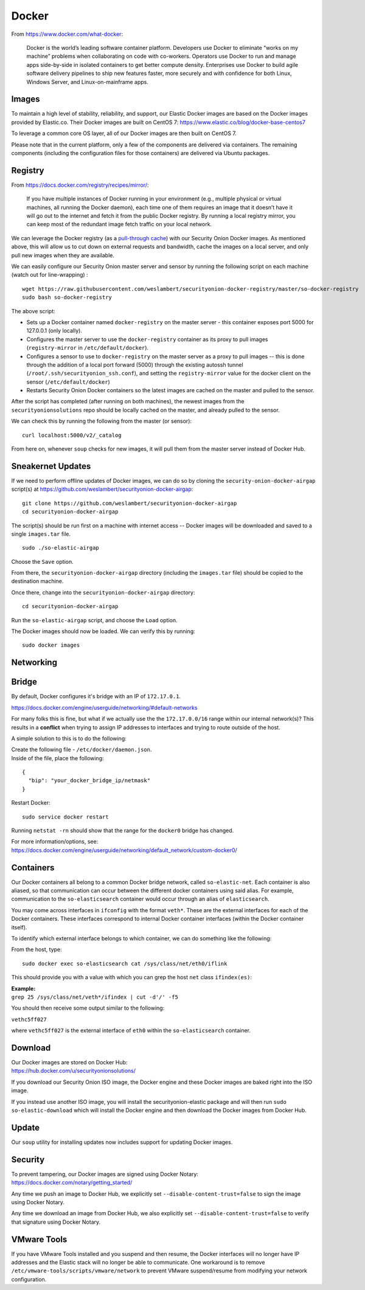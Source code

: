 Docker
======

From https://www.docker.com/what-docker:

    Docker is the world’s leading software container platform.
    Developers use Docker to eliminate “works on my machine” problems
    when collaborating on code with co-workers. Operators use Docker to
    run and manage apps side-by-side in isolated containers to get
    better compute density. Enterprises use Docker to build agile
    software delivery pipelines to ship new features faster, more
    securely and with confidence for both Linux, Windows Server, and
    Linux-on-mainframe apps.

Images
------

To maintain a high level of stability, reliability, and support, our Elastic Docker images are based on the Docker images provided by Elastic.co. Their Docker images are built on CentOS 7:
https://www.elastic.co/blog/docker-base-centos7

To leverage a common core OS layer, all of our Docker images are then built on CentOS 7.

Please note that in the current platform, only a few of the components are delivered via containers. The remaining components (including the configuration files for those containers) are delivered via Ubuntu packages.

Registry
--------

From https://docs.docker.com/registry/recipes/mirror/:

    If you have multiple instances of Docker running in your environment
    (e.g., multiple physical or virtual machines, all running the Docker
    daemon), each time one of them requires an image that it doesn’t
    have it will go out to the internet and fetch it from the public
    Docker registry. By running a local registry mirror, you can keep
    most of the redundant image fetch traffic on your local network.

We can leverage the Docker registry (as a `pull-through cache <https://docs.docker.com/registry/recipes/mirror/>`__) with our Security Onion Docker images. As mentioned above, this will allow us to cut down on external requests and bandwidth, cache the images on a local server, and only pull new images when they are available.

We can easily configure our Security Onion master server and sensor by running the following script on each machine (watch out for line-wrapping) :

::

   wget https://raw.githubusercontent.com/weslambert/securityonion-docker-registry/master/so-docker-registry
   sudo bash so-docker-registry

The above script:

-  Sets up a Docker container named ``docker-registry`` on the master server - this container exposes port 5000 for 127.0.0.1 (only locally).
-  Configures the master server to use the ``docker-registry`` container as its proxy to pull images (``registry-mirror`` in ``/etc/default/docker``).
-  Configures a sensor to use to ``docker-registry`` on the master server as a proxy to pull images -- this is done through the addition of a local port forward (5000) through the existing autossh tunnel (``/root/.ssh/securityonion_ssh.conf``), and setting the ``registry-mirror`` value for the docker client on the sensor (``/etc/default/docker``)
-  Restarts Security Onion Docker containers so the latest images are cached on the master and pulled to the sensor.

After the script has completed (after running on both machines), the newest images from the ``securityonionsolutions`` repo should be locally cached on the master, and already pulled to the sensor.

We can check this by running the following from the master (or sensor):

::

   curl localhost:5000/v2/_catalog

From here on, whenever ``soup`` checks for new images, it will pull them from the master server instead of Docker Hub.

Sneakernet Updates
------------------

If we need to perform offline updates of Docker images, we can do so by cloning the ``security-onion-docker-airgap`` script(s) at https://github.com/weslambert/securityonion-docker-airgap:

::

   git clone https://github.com/weslambert/securityonion-docker-airgap
   cd securityonion-docker-airgap

The script(s) should be run first on a machine with internet access -- Docker images will be downloaded and saved to a single ``images.tar`` file.

::

   sudo ./so-elastic-airgap

Choose the ``Save`` option.

From there, the ``securityonion-docker-airgap`` directory (including the ``images.tar`` file) should be copied to the destination machine.

Once there, change into the ``securityonion-docker-airgap`` directory:

::

   cd securityonion-docker-airgap

Run the ``so-elastic-airgap`` script, and choose the ``Load`` option.

The Docker images should now be loaded. We can verify this by running:

::

   sudo docker images

Networking
----------

Bridge
------

By default, Docker configures it's bridge with an IP of ``172.17.0.1``.

https://docs.docker.com/engine/userguide/networking/#default-networks

For many folks this is fine, but what if we actually use the the ``172.17.0.0/16`` range within our internal network(s)?  This results in a **conflict** when trying to assign IP addresses to interfaces and trying to route outside of the host.

A simple solution to this is to do the following:

| Create the following file - ``/etc/docker/daemon.json``.
| Inside of the file, place the following:

::

    {
      "bip": "your_docker_bridge_ip/netmask"
    }   

Restart Docker:

::

   sudo service docker restart

Running ``netstat -rn`` should show that the range for the ``docker0`` bridge has changed.

| For more information/options, see:
| https://docs.docker.com/engine/userguide/networking/default_network/custom-docker0/

Containers
----------

Our Docker containers all belong to a common Docker bridge network, called ``so-elastic-net``. Each container is also aliased, so that communication can occur between the different docker containers using said alias. For example, communication to the ``so-elasticsearch`` container would occur through an alias of ``elasticsearch``.

You may come across interfaces in ``ifconfig`` with the format ``veth*``. These are the external interfaces for each of the Docker containers. These interfaces correspond to internal Docker container interfaces (within the Docker container itself).

To identify which external interface belongs to which container, we can do something like the following:

From the host, type:

::

   sudo docker exec so-elasticsearch cat /sys/class/net/eth0/iflink

This should provide you with a value with which you can grep the host ``net`` class ``ifindex(es)``:

| **Example:**
| ``grep 25 /sys/class/net/veth*/ifindex | cut -d'/' -f5``

You should then receive some output similar to the following:

``vethc5ff027``

where ``vethc5ff027`` is the external interface of ``eth0`` within the ``so-elasticsearch`` container.

Download
--------

| Our Docker images are stored on Docker Hub:
| https://hub.docker.com/u/securityonionsolutions/

If you download our Security Onion ISO image, the Docker engine and these Docker images are baked right into the ISO image.

If you instead use another ISO image, you will install the securityonion-elastic package and will then run ``sudo so-elastic-download`` which will install the Docker engine and then download the Docker images from Docker Hub.

Update
------

Our ``soup`` utility for installing updates now includes support for updating Docker images.

Security
--------

| To prevent tampering, our Docker images are signed using Docker Notary:
| https://docs.docker.com/notary/getting_started/

Any time we push an image to Docker Hub, we explicitly set ``--disable-content-trust=false`` to sign the image using Docker Notary.

Any time we download an image from Docker Hub, we also explicitly set ``--disable-content-trust=false`` to verify that signature using Docker Notary.

VMware Tools
------------

If you have VMware Tools installed and you suspend and then resume, the Docker interfaces will no longer have IP addresses and the Elastic stack will no longer be able to communicate. One workaround is to remove ``/etc/vmware-tools/scripts/vmware/network`` to prevent VMware suspend/resume from modifying your network configuration.
